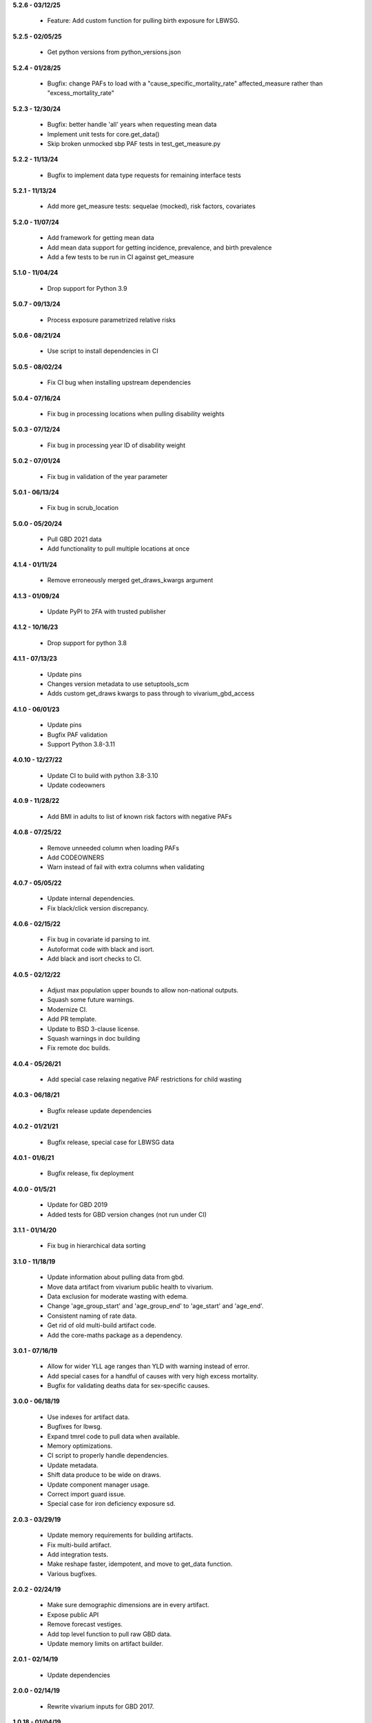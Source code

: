 **5.2.6 - 03/12/25**

  - Feature: Add custom function for pulling birth exposure for LBWSG.

**5.2.5 - 02/05/25**

  - Get python versions from python_versions.json

**5.2.4 - 01/28/25**

 - Bugfix: change PAFs to load with a "cause_specific_mortality_rate" affected_measure
   rather than "excess_mortality_rate"

**5.2.3 - 12/30/24**

 - Bugfix: better handle 'all' years when requesting mean data
 - Implement unit tests for core.get_data()
 - Skip broken unmocked sbp PAF tests in test_get_measure.py

**5.2.2 - 11/13/24**

 - Bugfix to implement data type requests for remaining interface tests

**5.2.1 - 11/13/24**

 - Add more get_measure tests: sequelae (mocked), risk factors, covariates

**5.2.0 - 11/07/24**

 - Add framework for getting mean data
 - Add mean data support for getting incidence, prevalence, and birth prevalence
 - Add a few tests to be run in CI against get_measure

**5.1.0 - 11/04/24**

 - Drop support for Python 3.9

**5.0.7 - 09/13/24**

 - Process exposure parametrized relative risks

**5.0.6 - 08/21/24**

 - Use script to install dependencies in CI

**5.0.5 - 08/02/24**

 - Fix CI bug when installing upstream dependencies

**5.0.4 - 07/16/24**

 - Fix bug in processing locations when pulling disability weights

**5.0.3 - 07/12/24**

 - Fix bug in processing year ID of disability weight

**5.0.2 - 07/01/24**

 - Fix bug in validation of the year parameter

**5.0.1 - 06/13/24**

 - Fix bug in scrub_location

**5.0.0 - 05/20/24**

 - Pull GBD 2021 data
 - Add functionality to pull multiple locations at once

**4.1.4 - 01/11/24**

 - Remove erroneously merged get_draws_kwargs argument

**4.1.3 - 01/09/24**

 - Update PyPI to 2FA with trusted publisher

**4.1.2 - 10/16/23**

 - Drop support for python 3.8

**4.1.1 - 07/13/23**

 - Update pins
 - Changes version metadata to use setuptools_scm
 - Adds custom get_draws kwargs to pass through to vivarium_gbd_access

**4.1.0 - 06/01/23**

 - Update pins
 - Bugfix PAF validation
 - Support Python 3.8-3.11

**4.0.10 - 12/27/22**

 - Update CI to build with python 3.8-3.10
 - Update codeowners

**4.0.9 - 11/28/22**

 - Add BMI in adults to list of known risk factors with negative PAFs

**4.0.8 - 07/25/22**

 - Remove unneeded column when loading PAFs
 - Add CODEOWNERS
 - Warn instead of fail with extra columns when validating

**4.0.7 - 05/05/22**

 - Update internal dependencies.
 - Fix black/click version discrepancy.

**4.0.6 - 02/15/22**

 - Fix bug in covariate id parsing to int.
 - Autoformat code with black and isort.
 - Add black and isort checks to CI.

**4.0.5 - 02/12/22**

 - Adjust max population upper bounds to allow non-national outputs.
 - Squash some future warnings.
 - Modernize CI.
 - Add PR template.
 - Update to BSD 3-clause license.
 - Squash warnings in doc building
 - Fix remote doc builds.

**4.0.4 - 05/26/21**

 - Add special case relaxing negative PAF restrictions for child wasting

**4.0.3 - 06/18/21**

 - Bugfix release update dependencies

**4.0.2 - 01/21/21**

 - Bugfix release, special case for LBWSG data

**4.0.1 - 01/6/21**

 - Bugfix release, fix deployment

**4.0.0 - 01/5/21**

 - Update for GBD 2019
 - Added tests for GBD version changes (not run under CI)

**3.1.1 - 01/14/20**

 - Fix bug in hierarchical data sorting

**3.1.0 - 11/18/19**

 - Update information about pulling data from gbd.
 - Move data artifact from vivarium public health to vivarium.
 - Data exclusion for moderate wasting with edema.
 - Change 'age_group_start' and 'age_group_end' to 'age_start' and 'age_end'.
 - Consistent naming of rate data.
 - Get rid of old multi-build artifact code.
 - Add the core-maths package as a dependency.

**3.0.1 - 07/16/19**

 - Allow for wider YLL age ranges than YLD with warning instead of error.
 - Add special cases for a handful of causes with very high excess mortality.
 - Bugfix for validating deaths data for sex-specific causes.

**3.0.0 - 06/18/19**

 - Use indexes for artifact data.
 - Bugfixes for lbwsg.
 - Expand tmrel code to pull data when available.
 - Memory optimizations.
 - CI script to properly handle dependencies.
 - Update metadata.
 - Shift data produce to be wide on draws.
 - Update component manager usage.
 - Correct import guard issue.
 - Special case for iron deficiency exposure sd.

**2.0.3 - 03/29/19**

 - Update memory requirements for building artifacts.
 - Fix multi-build artifact.
 - Add integration tests.
 - Make reshape faster, idempotent, and move to get_data function.
 - Various bugfixes.

**2.0.2 - 02/24/19**

 - Make sure demographic dimensions are in every artifact.
 - Expose public API
 - Remove forecast vestiges.
 - Add top level function to pull raw GBD data.
 - Update memory limits on artifact builder.

**2.0.1 - 02/14/19**

 - Update dependencies

**2.0.0 - 02/14/19**

 - Rewrite vivarium inputs for GBD 2017.

**1.0.18 - 01/04/19**

 - Add support for multi-location artifacts.
 - Add CI branch synchronization.

**1.0.17 - 12/20/18**

 - Bugfix to normalize disability weight data.

**1.0.16 - 12/20/18**

 - Build in functionality for pulling forecasting data for demography and diarrhea etiologies.
 - Add functions for coverage and effects for health technologies.
 - Allow pulling disability weight by cause.
 - Update PAF and RR data format to support excess mortality effects.

**1.0.15 - 11/16/18**

 - Dependency mismatch

**1.0.14 - 11/15/18**

 - Update documentation dependencies

**1.0.13 - 11/15/18**

 - Add tool to locally build artifacts
 - Setup artifact filter terms in configuration.
 - Remove mean columns for age and year.
 - Allow paf of 1 data.
 - Allow artifact building on the new cluster.

**1.0.12 - 11/08/18**

 - Include a new version of vivarium_gbd_access version

**1.0.11 - 11/07/18**

 - Pull pafs by risk instead of by cause.

**1.0.10 - 11/05/18**

 - Make entity/location/measure arguments to functions in core singular.
 - Fix artifact builder bug causing disappearing builds.

**1.0.9 - 10/26/18**

 - Added kind attribute to mapping objects

**1.0.8 - 10/26/18**

 - Fix bug in artifact builder to properly store processed keys.
 - Switch artifact builder to only load needed data.
 - Return age_group_start and age_group_end to support order0 interpolation
 - Bugfix in locations with apostrophes

**1.0.7 - 10/16/18**

 - Add support for arbitrary covariates.
 - PAF naming bugfix

**1.0.6 - 10/09/18**

 - Update dependencies

**1.0.5 - 10/09/18**

 - Switch from true incidence to incidence hazard
 - Fix in artifact builder to get correct causes
 - Add affected_risk_factors to risks

**1.0.4 - 09/28/18**

 - Added measles covariates

**1.0.3 - 09/25/18**

 - Update for coverage gap exposure/rr/paf
 - Add support for building artifacts for locations with spaces.
 - Bugfixes around measles

**1.0.2 - 09/12/18**

 - Add logging to artifact builder.
 - Various bugfixes in artifact builder.
 - Bugfix for smoking prevalence w/r/t tuberculosis

**1.0.1 - 8/22/18**

 - Move all file handling to artifact in public health
 - Rewrite loaders to be usable for individual measures
 - Make vivarium_gbd_access mockable
 - Rewrite artifact build script to support multiple locations
 - Build ArtifactPassthrough
 - Switch to new aux data source

**1.0.0 - 7/31/18**

 - Initial Release
